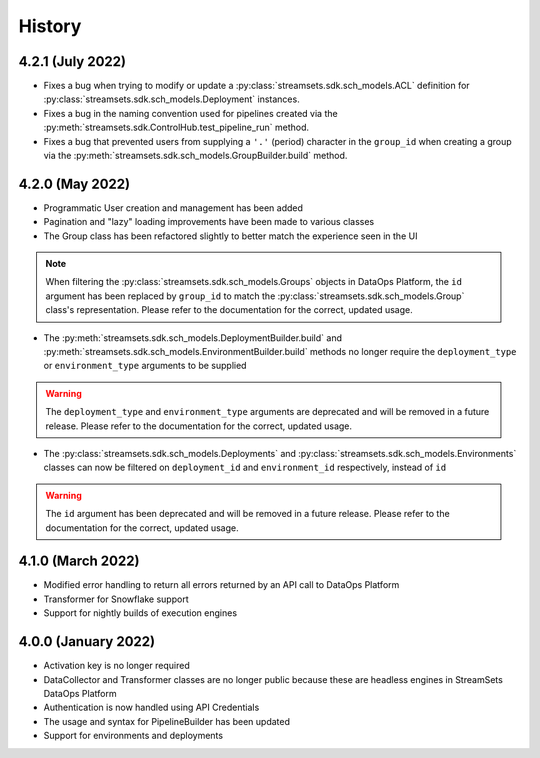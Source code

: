 History
=======


4.2.1 (July 2022)
-----------------
* Fixes a bug when trying to modify or update a :py:class:`streamsets.sdk.sch_models.ACL` definition for :py:class:`streamsets.sdk.sch_models.Deployment`
  instances.

* Fixes a bug in the naming convention used for pipelines created via the :py:meth:`streamsets.sdk.ControlHub.test_pipeline_run`
  method.

* Fixes a bug that prevented users from supplying a ``'.'`` (period) character in the ``group_id`` when creating a group
  via the :py:meth:`streamsets.sdk.sch_models.GroupBuilder.build` method.


4.2.0 (May 2022)
----------------
* Programmatic User creation and management has been added

* Pagination and "lazy" loading improvements have been made to various classes

* The Group class has been refactored slightly to better match the experience seen in the UI

.. note::
  When filtering the :py:class:`streamsets.sdk.sch_models.Groups` objects in DataOps Platform, the ``id`` argument has
  been replaced by ``group_id`` to match the :py:class:`streamsets.sdk.sch_models.Group` class's representation. Please
  refer to the documentation for the correct, updated usage.

* The :py:meth:`streamsets.sdk.sch_models.DeploymentBuilder.build` and :py:meth:`streamsets.sdk.sch_models.EnvironmentBuilder.build`
  methods no longer require the ``deployment_type`` or ``environment_type`` arguments to be supplied

.. warning::
  The ``deployment_type`` and ``environment_type`` arguments are deprecated and will be removed in a future release.
  Please refer to the documentation for the correct, updated usage.

* The :py:class:`streamsets.sdk.sch_models.Deployments` and :py:class:`streamsets.sdk.sch_models.Environments` classes
  can now be filtered on ``deployment_id`` and ``environment_id`` respectively, instead of ``id``

.. warning::
  The ``id`` argument has been deprecated and will be removed in a future release. Please refer to the documentation for
  the correct, updated usage.


4.1.0 (March 2022)
--------------------
* Modified error handling to return all errors returned by an API call to DataOps Platform

* Transformer for Snowflake support

* Support for nightly builds of execution engines


4.0.0 (January 2022)
--------------------
* Activation key is no longer required

* DataCollector and Transformer classes are no longer public because these are headless engines in StreamSets DataOps Platform

* Authentication is now handled using API Credentials

* The usage and syntax for PipelineBuilder has been updated

* Support for environments and deployments

